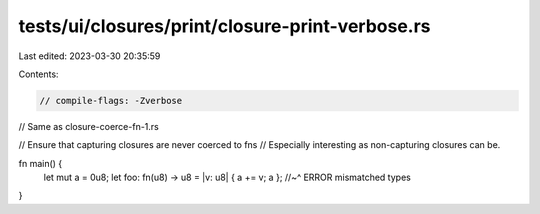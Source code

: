 tests/ui/closures/print/closure-print-verbose.rs
================================================

Last edited: 2023-03-30 20:35:59

Contents:

.. code-block:: rs

    // compile-flags: -Zverbose

// Same as closure-coerce-fn-1.rs

// Ensure that capturing closures are never coerced to fns
// Especially interesting as non-capturing closures can be.

fn main() {
    let mut a = 0u8;
    let foo: fn(u8) -> u8 = |v: u8| { a += v; a };
    //~^ ERROR mismatched types
}


